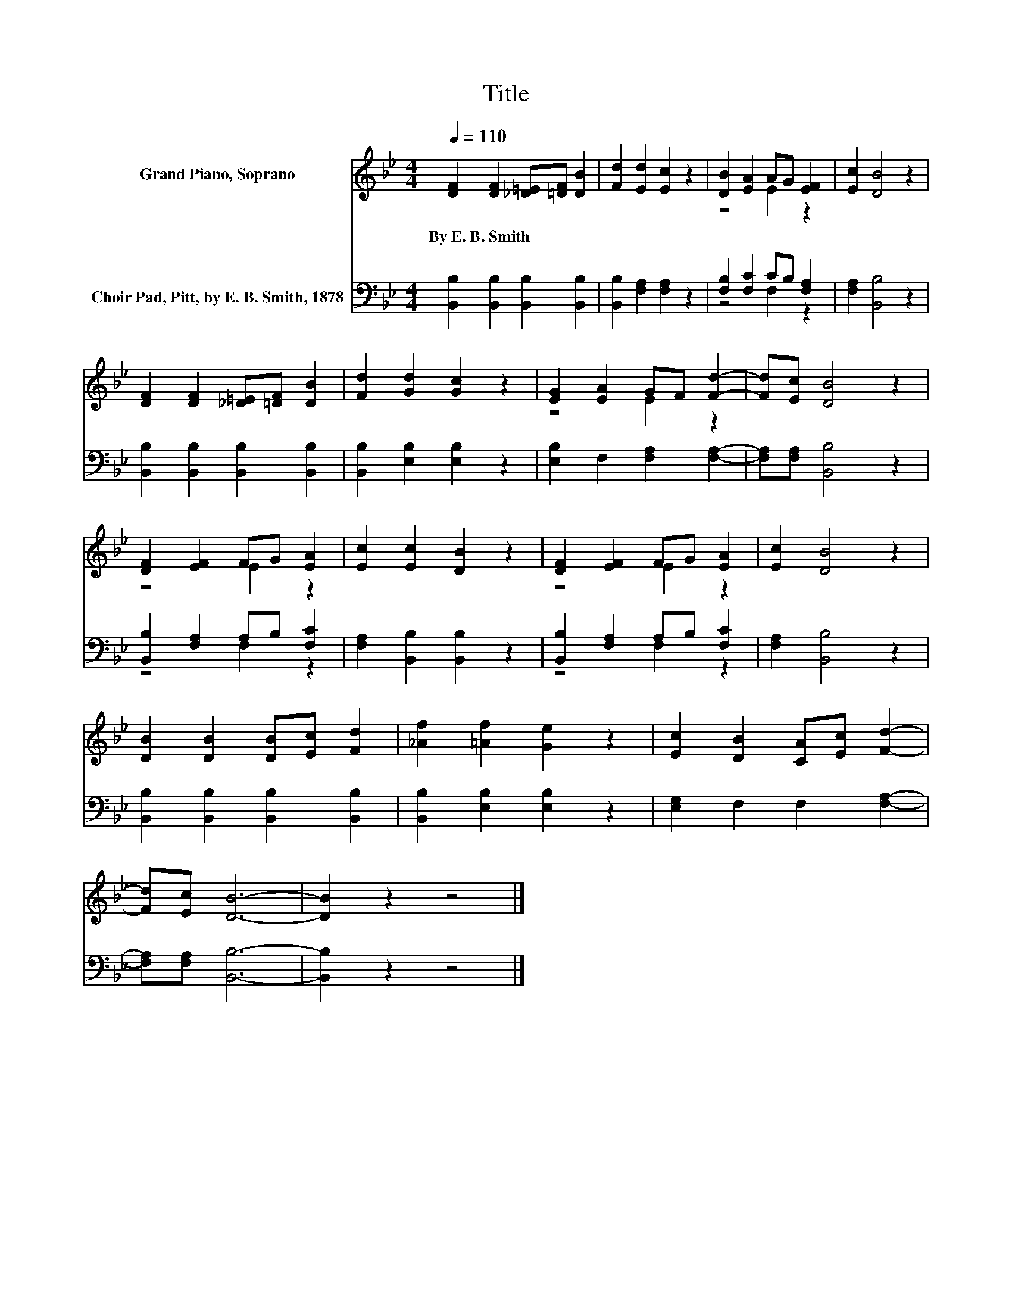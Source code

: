 X:1
T:Title
%%score ( 1 2 ) ( 3 4 )
L:1/8
Q:1/4=110
M:4/4
K:Bb
V:1 treble nm="Grand Piano, Soprano"
V:2 treble 
V:3 bass nm="Choir Pad, Pitt, by E. B. Smith, 1878"
V:4 bass 
V:1
 [DF]2 [DF]2 [_D=E][=DF] [DB]2 | [Fd]2 [Ed]2 [Ec]2 z2 | [DB]2 [EA]2 AG [EF]2 | [Ec]2 [DB]4 z2 | %4
w: By~E.~B.~Smith * * * *||||
 [DF]2 [DF]2 [_D=E][=DF] [DB]2 | [Fd]2 [Gd]2 [Gc]2 z2 | [EG]2 [EA]2 GF [Fd]2- | [Fd][Ec] [DB]4 z2 | %8
w: ||||
 [DF]2 [EF]2 FG [EA]2 | [Ec]2 [Ec]2 [DB]2 z2 | [DF]2 [EF]2 FG [EA]2 | [Ec]2 [DB]4 z2 | %12
w: ||||
 [DB]2 [DB]2 [DB][Ec] [Fd]2 | [_Af]2 [=Af]2 [Ge]2 z2 | [Ec]2 [DB]2 [CA][Ec] [Fd]2- | %15
w: |||
 [Fd][Ec] [DB]6- | [DB]2 z2 z4 |] %17
w: ||
V:2
 x8 | x8 | z4 E2 z2 | x8 | x8 | x8 | z4 E2 z2 | x8 | z4 E2 z2 | x8 | z4 E2 z2 | x8 | x8 | x8 | x8 | %15
 x8 | x8 |] %17
V:3
 [B,,B,]2 [B,,B,]2 [B,,B,]2 [B,,B,]2 | [B,,B,]2 [F,A,]2 [F,A,]2 z2 | [F,B,]2 [F,C]2 CB, [F,A,]2 | %3
 [F,A,]2 [B,,B,]4 z2 | [B,,B,]2 [B,,B,]2 [B,,B,]2 [B,,B,]2 | [B,,B,]2 [E,B,]2 [E,B,]2 z2 | %6
 [E,B,]2 F,2 [F,A,]2 [F,A,]2- | [F,A,][F,A,] [B,,B,]4 z2 | [B,,B,]2 [F,A,]2 A,B, [F,C]2 | %9
 [F,A,]2 [B,,B,]2 [B,,B,]2 z2 | [B,,B,]2 [F,A,]2 A,B, [F,C]2 | [F,A,]2 [B,,B,]4 z2 | %12
 [B,,B,]2 [B,,B,]2 [B,,B,]2 [B,,B,]2 | [B,,B,]2 [E,B,]2 [E,B,]2 z2 | [E,G,]2 F,2 F,2 [F,A,]2- | %15
 [F,A,][F,A,] [B,,B,]6- | [B,,B,]2 z2 z4 |] %17
V:4
 x8 | x8 | z4 F,2 z2 | x8 | x8 | x8 | x8 | x8 | z4 F,2 z2 | x8 | z4 F,2 z2 | x8 | x8 | x8 | x8 | %15
 x8 | x8 |] %17

